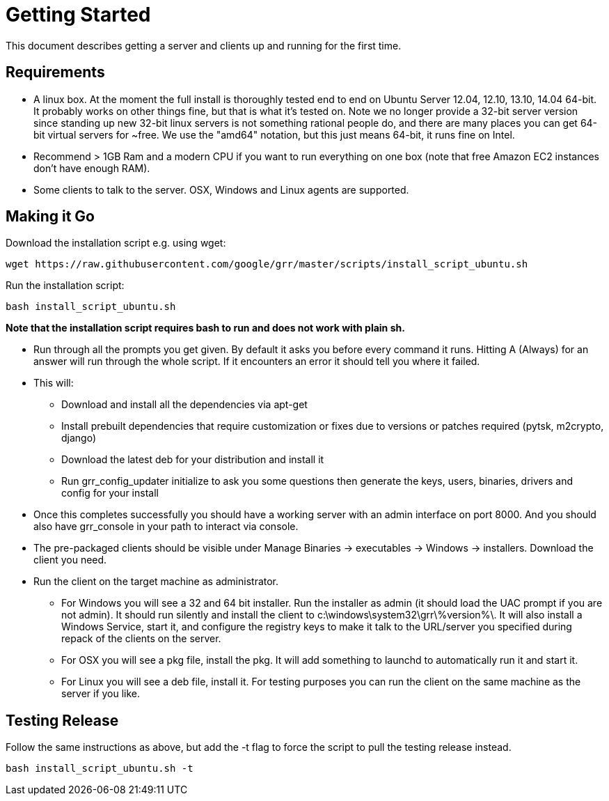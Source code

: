 = Getting Started =

This document describes getting a server and clients up and running for the first time.

== Requirements ==

 * A linux box. At the moment the full install is thoroughly tested end to end
   on Ubuntu Server 12.04, 12.10, 13.10, 14.04 64-bit. It probably works on
   other things fine, but that is what it's tested on. Note we no longer provide a 32-bit server version since standing up new 32-bit linux servers is not something rational people do, and there are many places you can get 64-bit virtual servers for ~free.  We use the "amd64" notation, but this just means 64-bit, it runs fine on Intel.
 * Recommend > 1GB Ram and a modern CPU if you want to run everything on one box
   (note that free Amazon EC2 instances don't have enough RAM).
 * Some clients to talk to the server. OSX, Windows and Linux agents are
   supported.

== Making it Go ==

Download the installation script e.g. using wget:

---------------------------------------------------------------------------------------
wget https://raw.githubusercontent.com/google/grr/master/scripts/install_script_ubuntu.sh
---------------------------------------------------------------------------------------

Run the installation script:

-------------------------------------------------------
bash install_script_ubuntu.sh
-------------------------------------------------------

*Note that the installation script requires bash to run and does not work with
plain sh.*

 - Run through all the prompts you get given. By default it asks you before
   every command it runs. Hitting A (Always) for an answer will run through the
   whole script. If it encounters an error it should tell you where it failed.
 - This will:
  * Download and install all the dependencies via apt-get
  * Install prebuilt dependencies that require customization or fixes due to
    versions or patches required (pytsk, m2crypto, django)
  * Download the latest deb for your distribution and install it
  * Run grr_config_updater initialize to ask you some questions then generate
    the keys, users, binaries, drivers and config for your install
 - Once this completes successfully you should have a working server with an
   admin interface on port 8000. And you should also have grr_console in your
   path to interact via console.
 - The pre-packaged clients should be visible under Manage Binaries ->
   executables -> Windows -> installers. Download the client you need.
 - Run the client on the target machine as administrator.
  * For Windows you will see a 32 and 64 bit installer. Run the installer as
    admin (it should load the UAC prompt if you are not admin). It should run
    silently and install the client to  c:\windows\system32\grr\%version%\. It
    will also install a Windows Service, start it, and configure the registry
    keys to make it talk to the URL/server you specified during repack of the
    clients on the server.
  * For OSX you will see a pkg file, install the pkg. It will add something to
    launchd to automatically run it and start it.
  * For Linux you will see a deb file, install it. For testing purposes you can
    run the client on the same machine as the server if you like.

== Testing Release ==

Follow the same instructions as above, but add the -t flag to force the script to pull the testing release instead.

----
bash install_script_ubuntu.sh -t
----

